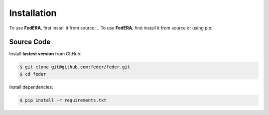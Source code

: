 .. _installation:

Installation 
============

To use **FedERA**, first install it from source:
.. To use **FedERA**, first install it from source or using pip:

Source Code
^^^^^^^^^^^

Install **lastest version** from GitHub:

.. code-block:: shell-session

   $ git clone git@github.com:feder/feder.git
   $ cd feder

Install dependencies:

.. code-block:: shell-session

   $ pip install -r requirements.txt

.. Pip
.. ^^^

.. Install **stable version** with pip:

.. .. code-block:: shell-session

..    $ pip install feder==$version$
